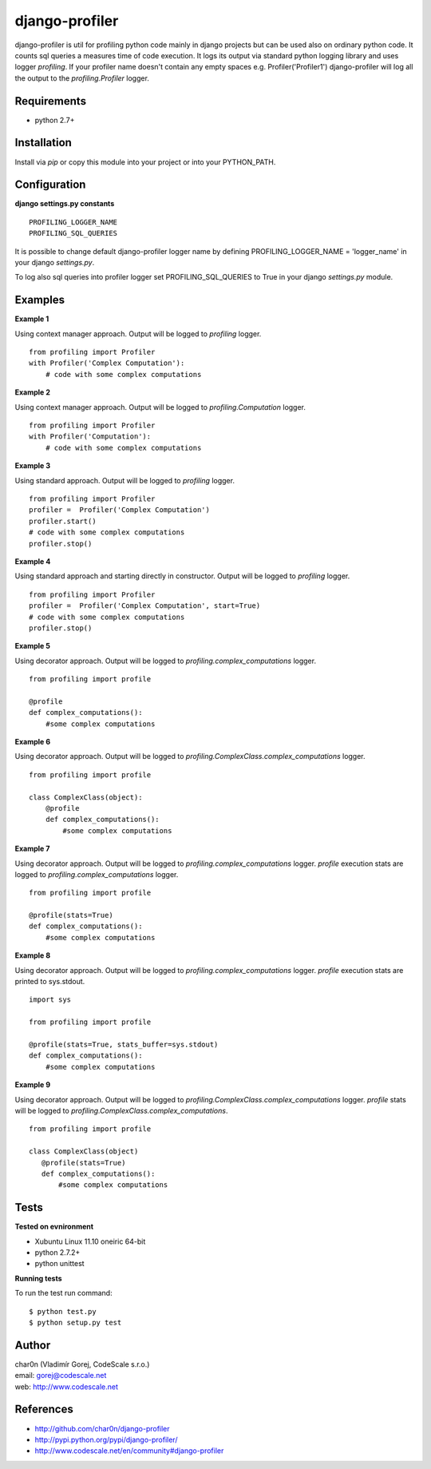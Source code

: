 django-profiler
===============

django-profiler is util for profiling python code mainly in django projects
but can be used also on ordinary python code. It counts sql queries a measures
time of code execution. It logs its output via standard
python logging library and uses logger `profiling`. If your profiler name
doesn't contain any empty spaces e.g. Profiler('Profiler1') django-profiler will
log all the output to the `profiling.Profiler` logger.


Requirements
------------

- python 2.7+


Installation
------------

Install via *pip* or copy this module into your project or into your PYTHON_PATH.


Configuration
-------------

**django settings.py constants**

::

 PROFILING_LOGGER_NAME
 PROFILING_SQL_QUERIES

It is possible to change default django-profiler logger name by defining
PROFILING_LOGGER_NAME = 'logger_name' in your django *settings.py*.

To log also sql queries into profiler logger set PROFILING_SQL_QUERIES to True
in your django *settings.py* module.


Examples
--------

**Example 1**

Using context manager approach. Output will be logged to *profiling* logger.

::

 from profiling import Profiler
 with Profiler('Complex Computation'):
     # code with some complex computations

**Example 2**

Using context manager approach. Output will be logged to *profiling.Computation* logger.

::

 from profiling import Profiler
 with Profiler('Computation'):
     # code with some complex computations

**Example 3**

Using standard approach. Output will be logged to *profiling* logger.

::

 from profiling import Profiler
 profiler =  Profiler('Complex Computation')
 profiler.start()
 # code with some complex computations
 profiler.stop()

**Example 4**

Using standard approach and starting directly in constructor. Output will be logged to *profiling* logger.

::

 from profiling import Profiler
 profiler =  Profiler('Complex Computation', start=True)
 # code with some complex computations
 profiler.stop()

**Example 5**

Using decorator approach. Output will be logged to *profiling.complex_computations* logger.

::

 from profiling import profile

 @profile
 def complex_computations():
     #some complex computations

**Example 6**

Using decorator approach. Output will be logged to *profiling.ComplexClass.complex_computations* logger.

::

 from profiling import profile

 class ComplexClass(object):
     @profile
     def complex_computations():
         #some complex computations

**Example 7**

Using decorator approach. Output will be logged to *profiling.complex_computations* logger.
`profile` execution stats are logged to *profiling.complex_computations* logger.

::

 from profiling import profile

 @profile(stats=True)
 def complex_computations():
     #some complex computations

**Example 8**

Using decorator approach. Output will be logged to *profiling.complex_computations* logger.
`profile` execution stats are printed to sys.stdout.

::

 import sys

 from profiling import profile

 @profile(stats=True, stats_buffer=sys.stdout)
 def complex_computations():
     #some complex computations


**Example 9**

Using decorator approach. Output will be logged to *profiling.ComplexClass.complex_computations* logger.
`profile` stats will be logged to *profiling.ComplexClass.complex_computations*.

::

 from profiling import profile

 class ComplexClass(object)
    @profile(stats=True)
    def complex_computations():
        #some complex computations


Tests
-----

**Tested on evnironment**

- Xubuntu Linux 11.10 oneiric 64-bit
- python 2.7.2+
- python unittest

**Running tests**

To run the test run command: ::

 $ python test.py
 $ python setup.py test


Author
------

| char0n (Vladimír Gorej, CodeScale s.r.o.)
| email: gorej@codescale.net
| web: http://www.codescale.net


References
----------

- http://github.com/char0n/django-profiler
- http://pypi.python.org/pypi/django-profiler/
- http://www.codescale.net/en/community#django-profiler